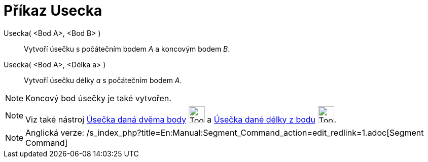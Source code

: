 = Příkaz Usecka
:page-en: commands/Segment
ifdef::env-github[:imagesdir: /cs/modules/ROOT/assets/images]

Usecka( <Bod A>, <Bod B> )::
  Vytvoří úsečku s počátečním bodem _A_ a koncovým bodem _B_.
Usecka( <Bod A>, <Délka a> )::
  Vytvoří úsečku délky _a_ s počátečním bodem _A_.

[NOTE]
====

Koncový bod úsečky je také vytvořen.

====

[NOTE]
====

Viz také nástroj xref:/tools/Úsečka_daná_dvěma_body.adoc[Úsečka daná dvěma body]
image:Tool_Segment_between_Two_Points.gif[Tool Segment between Two Points.gif,width=32,height=32] a
xref:/tools/Úsečka_dané_délky_z_bodu.adoc[Úsečka dané délky z bodu]
image:Tool_Segment_with_Given_Length_from_Point.gif[Tool Segment with Given Length from Point.gif,width=32,height=32].

====

[NOTE]
====

Anglická verze: /s_index_php?title=En:Manual:Segment_Command_action=edit_redlink=1.adoc[Segment Command]

====
